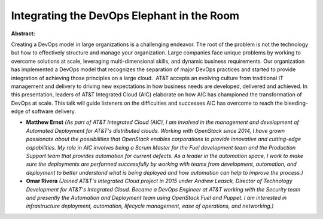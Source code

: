 Integrating the DevOps Elephant in the Room
~~~~~~~~~~~~~~~~~~~~~~~~~~~~~~~~~~~~~~~~~~~

**Abstract:**

Creating a DevOps model in large organizations is a challenging endeavor. The root of the problem is not the technology but how to effectively structure and manage your organization. Large companies face unique problems by working to overcome solutions at scale, leveraging multi-dimensional skills, and dynamic business requirements. Our organization has implemented a DevOps model that recognizes the separation of major DevOps practices and started to provide integration of achieving those principles on a large cloud.  AT&T accepts an evolving culture from traditional IT management and delivery to driving new expectations in how business needs are developed, delivered and achieved. In this presentation, leaders of AT&T Integrated Cloud (AIC) elaborate on how AIC has championed the transformation of DevOps at scale. This talk will guide listeners on the difficulties and successes AIC has overcome to reach the bleeding-edge of software delivery.


* **Matthew Ernst** *(As part of AT&T Integrated Cloud (AIC), I am involved in the management and development of Automated Deployment for AT&T's distributed clouds. Working with OpenStack since 2014, I have grown passionate about the possibilities that OpenStack enables corporations to provide innovative and cutting-edge capabilities. My role in AIC involves being a Scrum Master for the Fuel development team and the Production Support team that provides automation for current defects. As a leader in the automation space, I work to make sure the deployments are performed successfully by working with teams from development, automation, and deployment to better understand what is being deployed and how automation can help to improve the process.)*

* **Omar Rivera** *(Joined AT&T's Integrated Cloud project in 2015 under Andrew Leasck, Director of Technology Development for AT&T's Integrated Cloud. Became a DevOps Engineer at AT&T working with the Security team and presently the Automation and Deployment team using OpenStack Fuel and Puppet. I am interested in infrastructure deployment, automation, lifecycle management, ease of operations, and networking.)*
